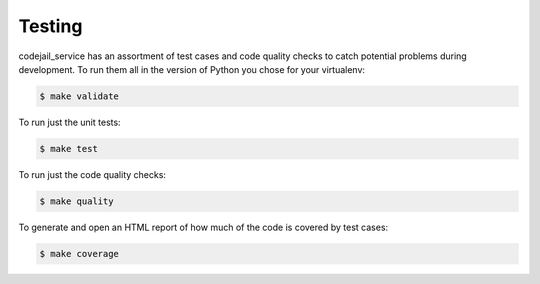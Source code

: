 .. _chapter-testing:

Testing
#######

codejail_service has an assortment of test cases and code quality
checks to catch potential problems during development.  To run them all in the
version of Python you chose for your virtualenv:

.. code-block:: bash

    $ make validate

To run just the unit tests:

.. code-block:: bash

    $ make test

To run just the code quality checks:

.. code-block:: bash

    $ make quality

To generate and open an HTML report of how much of the code is covered by
test cases:

.. code-block:: bash

    $ make coverage
